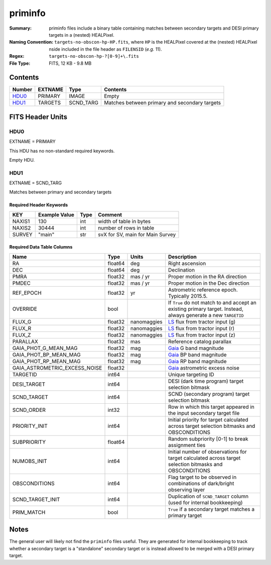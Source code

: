 ========
priminfo
========

:Summary: priminfo files include a binary table containing matches between secondary
    targets and DESI primary targets in a (nested) HEALPixel.
:Naming Convention: ``targets-no-obscon-hp-HP.fits``,
    where ``HP`` is the HEALPixel covered
    at the (nested) HEALPixel nside included in the file header as ``FILENSID``
    (*e.g.* 11).
:Regex: ``targets-no-obscon-hp-?[0-9]+\.fits``
:File Type: FITS, 12 KB - 9.8 MB

Contents
========

====== ======= ========= ============
Number EXTNAME Type      Contents
====== ======= ========= ============
HDU0_  PRIMARY IMAGE     Empty
HDU1_  TARGETS SCND_TARG Matches between primary and secondary targets
====== ======= ========= ============

FITS Header Units
=================

HDU0
----

EXTNAME = PRIMARY

This HDU has no non-standard required keywords.

Empty HDU.

HDU1
----

EXTNAME = SCND_TARG

Matches between primary and secondary targets

Required Header Keywords
~~~~~~~~~~~~~~~~~~~~~~~~

======== ============= ==== ==================================
KEY      Example Value Type Comment
======== ============= ==== ==================================
NAXIS1   130           int  width of table in bytes
NAXIS2   30444         int  number of rows in table
SURVEY   "main"        str  svX for SV, main for Main Survey
======== ============= ==== ==================================

Required Data Table Columns
~~~~~~~~~~~~~~~~~~~~~~~~~~~

================================= =========== ===================== ===================
Name                              Type        Units                 Description
================================= =========== ===================== ===================
RA                                float64     deg                   Right ascension
DEC                               float64     deg                   Declination
PMRA                              float32     mas / yr              Proper motion in the RA direction
PMDEC                             float32     mas / yr              Proper motion in the Dec direction
REF_EPOCH                         float32     yr                    Astrometric reference epoch. Typically 2015.5.
OVERRIDE                          bool                              If ``True`` do not match to and accept an existing primary target. Instead, always generate a new ``TARGETID``
FLUX_G                            float32     nanomaggies           `LS`_ flux from tractor input (g)
FLUX_R                            float32     nanomaggies           `LS`_ flux from tractor input (r)
FLUX_Z                            float32     nanomaggies           `LS`_ flux from tractor input (z)
PARALLAX                          float32     mas                   Reference catalog parallax
GAIA_PHOT_G_MEAN_MAG              float32     mag                   `Gaia`_ G band magnitude
GAIA_PHOT_BP_MEAN_MAG             float32     mag                   `Gaia`_ BP band magnitude
GAIA_PHOT_RP_MEAN_MAG             float32     mag                   `Gaia`_ RP band magnitude
GAIA_ASTROMETRIC_EXCESS_NOISE     float32                           `Gaia`_ astrometric excess noise
TARGETID                          int64                             Unique targeting ID
DESI_TARGET                       int64                             DESI (dark time program) target selection bitmask
SCND_TARGET                       int64                             SCND (secondary program) target selection bitmask
SCND_ORDER                        int32                             Row in which this target appeared in the input secondary target file
PRIORITY_INIT                     int64                             Initial priority for target calculated across target selection bitmasks and OBSCONDITIONS
SUBPRIORITY                       float64                           Random subpriority [0-1] to break assignment ties
NUMOBS_INIT                       int64                             Initial number of observations for target calculated across target selection bitmasks and OBSCONDITIONS
OBSCONDITIONS                     int64                             Flag target to be observed in combinations of dark/bright observing layer
SCND_TARGET_INIT                  int64                             Duplication of ``SCND_TARGET`` column (used for internal bookkeeping)
PRIM_MATCH                        bool                              ``True`` if a secondary target matches a primary target
================================= =========== ===================== ===================

.. _`LS`: https://www.legacysurvey.org/dr9/catalogs/
.. _`ellipticity component`: https://www.legacysurvey.org/dr9/catalogs/
.. _`Release`: https://www.legacysurvey.org/release/
.. _`Morphological Model`: https://www.legacysurvey.org/dr9/catalogs/
.. _`Tycho-2`: https://heasarc.nasa.gov/W3Browse/all/tycho2.html
.. _`Gaia`: https://gea.esac.esa.int/archive/documentation//GDR2/Gaia_archive/chap_datamodel/sec_dm_main_tables/ssec_dm_gaia_source.html
.. _`SFD98`: http://ui.adsabs.harvard.edu/abs/1998ApJ...500..525S
.. _`LS DR9 bitmasks page`: https://www.legacysurvey.org/dr9/bitmasks/
.. _`SGA`: https://github.com/moustakas/SGA

Notes
=====

The general user will likely not find the ``priminfo`` files useful. They
are generated for internal bookkeeping to track whether a secondary target
is a "standalone" secondary target or is instead allowed to be merged with
a DESI primary target.
